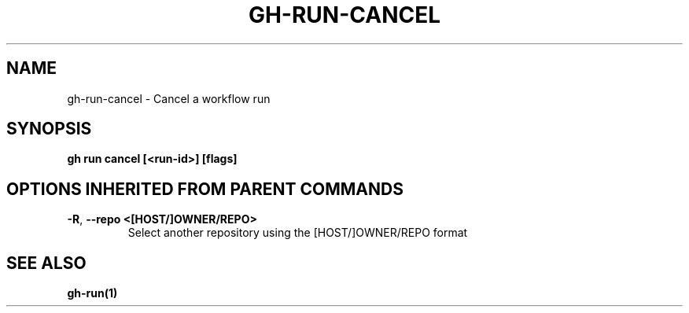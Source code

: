 .nh
.TH "GH-RUN-CANCEL" "1" "Jul 2024" "GitHub CLI 2.53.0" "GitHub CLI manual"

.SH NAME
.PP
gh-run-cancel - Cancel a workflow run


.SH SYNOPSIS
.PP
\fBgh run cancel [<run-id>] [flags]\fR


.SH OPTIONS INHERITED FROM PARENT COMMANDS
.TP
\fB-R\fR, \fB--repo\fR \fB<[HOST/]OWNER/REPO>\fR
Select another repository using the [HOST/]OWNER/REPO format


.SH SEE ALSO
.PP
\fBgh-run(1)\fR
